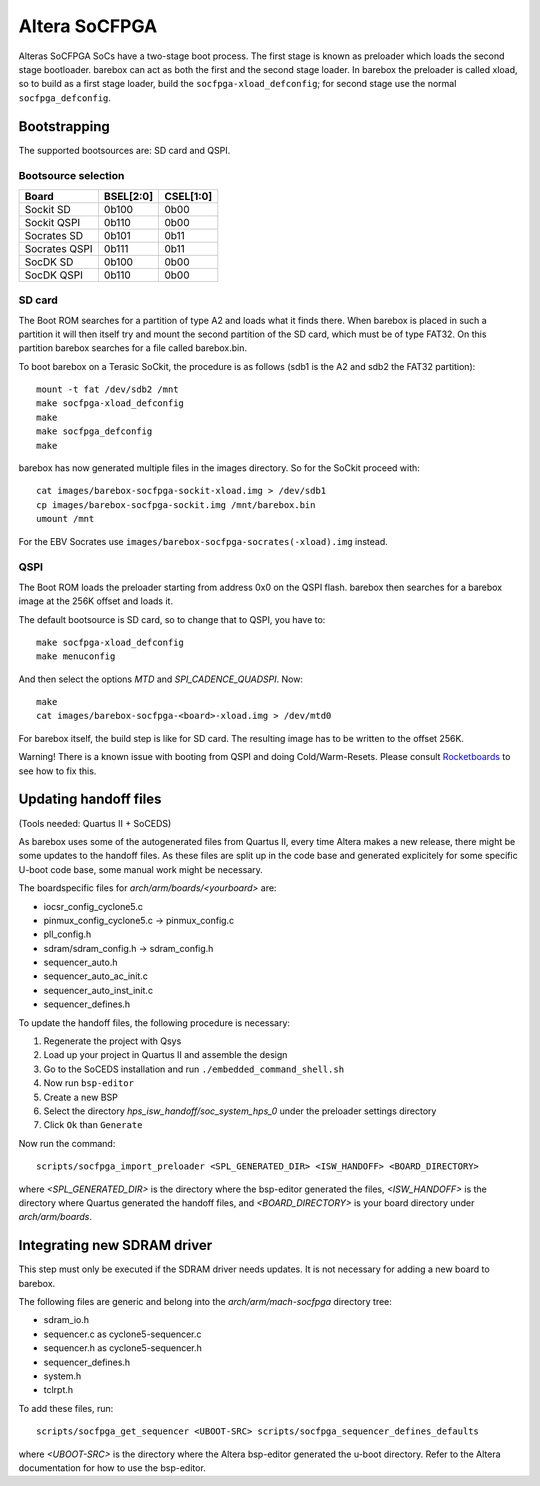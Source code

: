 Altera SoCFPGA
==============

Alteras SoCFPGA SoCs have a two-stage boot process. The first stage is
known as preloader which loads the second stage bootloader. barebox can act
as both the first and the second stage loader.
In barebox the preloader is called xload, so to build as a first stage loader,
build the ``socfpga-xload_defconfig``; for second stage use the normal
``socfpga_defconfig``.

Bootstrapping
-------------

The supported bootsources are: SD card and QSPI.

Bootsource selection
^^^^^^^^^^^^^^^^^^^^

+--------------+-----------+-----------+
| Board        | BSEL[2:0] | CSEL[1:0] |
+==============+===========+===========+
| Sockit SD    | 0b100     | 0b00      |
+--------------+-----------+-----------+
| Sockit QSPI  | 0b110     | 0b00      |
+--------------+-----------+-----------+
| Socrates SD  | 0b101     | 0b11      |
+--------------+-----------+-----------+
| Socrates QSPI| 0b111     | 0b11      |
+--------------+-----------+-----------+
| SocDK SD     | 0b100     | 0b00      |
+--------------+-----------+-----------+
| SocDK QSPI   | 0b110     | 0b00      |
+--------------+-----------+-----------+

SD card
^^^^^^^

The Boot ROM searches for a partition of type A2 and loads what it finds there.
When barebox is placed in such a partition it will then itself try and mount the
second partition of the SD card, which must be of type FAT32. On this partition
barebox searches for a file called barebox.bin.

To boot barebox on a Terasic SoCkit, the procedure is as follows (sdb1 is the A2 and
sdb2 the FAT32 partition)::

  mount -t fat /dev/sdb2 /mnt
  make socfpga-xload_defconfig
  make
  make socfpga_defconfig
  make

barebox has now generated multiple files in the images directory. So for the SoCkit
proceed with::

  cat images/barebox-socfpga-sockit-xload.img > /dev/sdb1
  cp images/barebox-socfpga-sockit.img /mnt/barebox.bin
  umount /mnt

For the EBV Socrates use ``images/barebox-socfpga-socrates(-xload).img`` instead.

QSPI
^^^^

The Boot ROM loads the preloader starting from address 0x0 on the QSPI flash.
barebox then searches for a barebox image at the 256K offset and loads it.

The default bootsource is SD card, so to change that to QSPI, you have to::

  make socfpga-xload_defconfig
  make menuconfig

And then select the options `MTD` and `SPI_CADENCE_QUADSPI`. Now::

  make
  cat images/barebox-socfpga-<board>-xload.img > /dev/mtd0

For barebox itself, the build step is like for SD card. The resulting image has to be
written to the offset 256K.

Warning! There is a known issue with booting from QSPI and doing Cold/Warm-Resets.
Please consult `Rocketboards <http://rocketboards.org/foswiki/Documentation/SocBoardQspiBoot#Serial_Flash_Challenges>`_
to see how to fix this.


Updating handoff files
----------------------

(Tools needed: Quartus II + SoCEDS)

As barebox uses some of the autogenerated files from Quartus II, every
time Altera makes a new release, there might be some updates to the
handoff files. As these files are split up in the code base and generated
explicitely for some specific U-boot code base, some manual work might be
necessary.

The boardspecific files for `arch/arm/boards/<yourboard>` are:

* iocsr_config_cyclone5.c
* pinmux_config_cyclone5.c -> pinmux_config.c
* pll_config.h
* sdram/sdram_config.h -> sdram_config.h
* sequencer_auto.h
* sequencer_auto_ac_init.c
* sequencer_auto_inst_init.c
* sequencer_defines.h

To update the handoff files, the following procedure is necessary:

1. Regenerate the project with Qsys
2. Load up your project in Quartus II and assemble the design
3. Go to the SoCEDS installation and run
   ``./embedded_command_shell.sh``
4. Now run ``bsp-editor``
5. Create a new BSP
6. Select the directory `hps_isw_handoff/soc_system_hps_0` under the
   preloader settings directory
7. Click ``Ok`` than ``Generate``

Now run the command::

  scripts/socfpga_import_preloader <SPL_GENERATED_DIR> <ISW_HANDOFF> <BOARD_DIRECTORY>

where `<SPL_GENERATED_DIR>` is the directory where the bsp-editor generated the files,
`<ISW_HANDOFF>` is the directory where Quartus generated the handoff files, and
`<BOARD_DIRECTORY>` is your board directory under `arch/arm/boards`.


Integrating new SDRAM driver
----------------------------

This step must only be executed if the SDRAM driver needs updates. It is not necessary
for adding a new board to barebox.

The following files are generic and belong into the `arch/arm/mach-socfpga` directory
tree:

* sdram_io.h
* sequencer.c as cyclone5-sequencer.c
* sequencer.h as cyclone5-sequencer.h
* sequencer_defines.h
* system.h
* tclrpt.h

To add these files, run::

  scripts/socfpga_get_sequencer <UBOOT-SRC> scripts/socfpga_sequencer_defines_defaults

where `<UBOOT-SRC>` is the directory where the Altera bsp-editor generated the u-boot
directory. Refer to the Altera documentation for how to use the bsp-editor.
